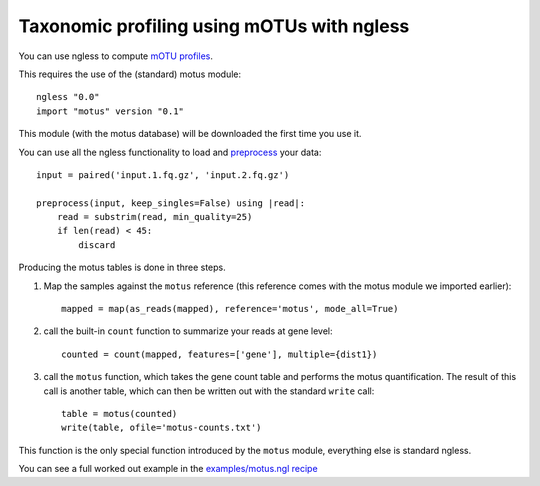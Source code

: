 ===========================================
Taxonomic profiling using mOTUs with ngless
===========================================


You can use ngless to compute `mOTU profiles
<http://www.bork.embl.de/software/mOTU/>`__.

This requires the use of the (standard) motus module::

    ngless "0.0"
    import "motus" version "0.1"

This module (with the motus database) will be downloaded the first time you use
it.


You can use all the ngless functionality to load and `preprocess
<preprocess.htm>`__ your data::

    input = paired('input.1.fq.gz', 'input.2.fq.gz')

    preprocess(input, keep_singles=False) using |read|:
        read = substrim(read, min_quality=25)
        if len(read) < 45:
            discard

Producing the motus tables is done in three steps.

1. Map the samples against the ``motus`` reference (this reference comes with
   the motus module we imported earlier)::

    mapped = map(as_reads(mapped), reference='motus', mode_all=True)

2. call the built-in ``count`` function to summarize your reads at gene level::

    counted = count(mapped, features=['gene'], multiple={dist1})

3. call the ``motus`` function, which takes the gene count table and performs
   the motus quantification. The result of this call is another table, which
   can then be written out with the standard ``write`` call::

    table = motus(counted)
    write(table, ofile='motus-counts.txt')

This function is the only special function introduced by the ``motus`` module,
everything else is standard ngless.

You can see a full worked out example in the `examples/motus.ngl recipe
<https://github.com/luispedro/ngless/blob/master/examples/motus.ngl>`__

